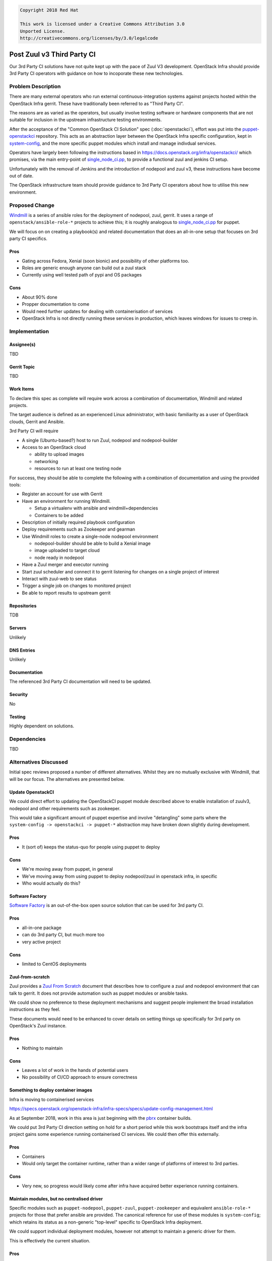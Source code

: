.. code-block:: text

  Copyright 2018 Red Hat

  This work is licensed under a Creative Commons Attribution 3.0
  Unported License.
  http://creativecommons.org/licenses/by/3.0/legalcode

..
  This template should be in ReSTructured text. Please do not delete
  any of the sections in this template.  If you have nothing to say
  for a whole section, just write: "None". For help with syntax, see
  http://sphinx-doc.org/rest.html To test out your formatting, see
  http://www.tele3.cz/jbar/rest/rest.html

===========================
Post Zuul v3 Third Party CI
===========================

Our 3rd Party CI solutions have not quite kept up with the pace of
Zuul V3 development.  OpenStack Infra should provide 3rd Party CI
operators with guidance on how to incoporate these new technologies.

Problem Description
===================

There are many external operators who run external
continuous-integration systems against projects hosted within the
OpenStack Infra gerrit.  These have traditionally been referred to as
"Third Party CI".

The reasons are as varied as the operators, but usually involve
testing software or hardware components that are not suitable for
inclusion in the upstream infrastructure testing environments.

After the acceptance of the "Common OpenStack CI Solution" spec
(:doc:`openstackci`), effort was put into the `puppet-openstackci
<https://git.openstack.org/cgit/openstack-infra/puppet-openstackci/>`__
repository.  This acts as an abstraction layer between the OpenStack
Infra specific configuration, kept in `system-config
<https://git.openstack.org/cgit/openstack-infra/system-config/tree/>`__,
and the more specific puppet modules which install and manage
indivdual services.

.. blockdiag::

   diagram {

   sc [label = "system-config"];
   posci [label = "puppet-openstackci"]
   p1 [label = "puppet-nodepool"]
   p2 [label = "puppet-zuul"]
   p3 [shape = "dots"]
   p4 [label = "puppet-foo"]
   tpci [label = "3rd Party"]

   sc -> posci;
   tpci -> posci;

   posci -> p1;
   posci -> p2;
   posci -> p3 [style = "none"];
   posci -> p4;
   }

Operators have largely been following the instructions based in
`<https://docs.openstack.org/infra/openstackci/>`__ which promises,
via the main entry-point of `single_node_ci.pp
<http://git.openstack.org/cgit/openstack-infra/puppet-openstackci/tree/manifests/single_node_ci.pp>`__,
to provide a functional zuul and jenkins CI setup.

Unfortunately with the removal of Jenkins and the introduction of
nodepool and zuul v3, these instructions have become out of date.

The OpenStack infrastructure team should provide guidance to 3rd Party
CI operators about how to utilise this new environment.

Proposed Change
===============

`Windmill <https://git.openstack.org/cgit/openstack/windmill/>`__ is a
series of ansible roles for the deployment of nodepool, zuul, gerrit.
It uses a range of ``openstack/ansible-role-*`` projects to achieve
this; it is roughly analogous to `single_node_ci.pp
<http://git.openstack.org/cgit/openstack-infra/puppet-openstackci/tree/manifests/single_node_ci.pp>`__
for puppet.

We will focus on on creating a playbook(s) and related documentation
that does an all-in-one setup that focuses on 3rd party CI specifics.

Pros
----

* Gating across Fedora, Xenial (soon bionic) and possibility of other
  platforms too.
* Roles are generic enough anyone can build out a zuul stack
* Currently using well tested path of pypi and OS packages

Cons
----

* About 90% done
* Propper documentation to come
* Would need further updates for dealing with containerisation of services
* OpenStack Infra is not directly running these services in
  production, which leaves windows for issues to creep in.

Implementation
==============

Assignee(s)
-----------

TBD

Gerrit Topic
------------

TBD

Work Items
----------

To declare this spec as complete will require work across a
combination of documentation, Windmill and related projects.

The target audience is defined as an experienced Linux administrator,
with basic familiarity as a user of OpenStack clouds, Gerrit and
Ansible.

3rd Party CI will require

* A single (Ubuntu-based?) host to run Zuul, nodepool and
  nodepool-builder
* Access to an OpenStack cloud

  * ability to upload images
  * networking
  * resources to run at least one testing node

For success, they should be able to complete the following with a
combination of documentation and using the provided tools:

* Register an account for use with Gerrit
* Have an environment for running Windmill.

  * Setup a virtualenv with ansible and windmill+dependencies
  * Containers to be added

* Description of initially required playbook configuration
* Deploy requirements such as Zookeeper and gearman
* Use Windmill roles to create a single-node nodepool environment

  * nodepool-builder should be able to build a Xenial image
  * image uploaded to target cloud
  * node ready in nodepool

* Have a Zuul merger and executor running
* Start zuul scheduler and connect it to gerrit listening for changes
  on a single project of interest
* Interact with zuul-web to see status
* Trigger a single job on changes to monitored project
* Be able to report results to upstream gerrit

Repositories
------------

TDB

Servers
-------

Unlikely

DNS Entries
-----------

Unlikely

Documentation
-------------

The referenced 3rd Party CI documentation will need to be updated.

Security
--------

No

Testing
-------

Highly dependent on solutions.


Dependencies
============

TBD


Alternatives Discussed
======================

Initial spec reviews proposed a number of different alternatives.
Whilst they are no mutually exclusive with Windmill, that will be our
focus.  The alternatives are presented below.

Update OpenstackCI
------------------

We could direct effort to updating the OpenStackCI puppet module
described above to enable installation of zuulv3, nodepool and other
requirements such as zookeeper.

This would take a significant amount of puppet expertise and involve
"detangling" some parts where the ``system-config -> openstackci ->
puppet-*`` abstraction may have broken down slightly during
development.

Pros
----

* It (sort of) keeps the status-quo for people using puppet to deploy

Cons
----

* We're moving away from puppet, in general
* We've moving away from using puppet to deploy nodepool/zuul in
  openstack infra, in specific
* Who would actually do this?

Software Factory
----------------

`Software Factory <https://softwarefactory-project.io/docs/>`__ is an
out-of-the-box open source solution that can be used for 3rd party CI.

Pros
----

* all-in-one package
* can do 3rd party CI, but much more too
* very active project

Cons
----

* limited to CentOS deployments

Zuul-from-scratch
-----------------

Zuul provides a `Zuul From Scratch
<https://docs.openstack.org/infra/zuul/admin/zuul-from-scratch.html>`__
document that describes how to configure a zuul and nodepool
environment that can talk to gerrit.  It does not provide automation
such as puppet modules or ansible tasks.

We could show no preference to these deployment mechanisms and suggest
people implement the broad installation instructions as they feel.

These documents would need to be enhanced to cover details on setting
things up specifically for 3rd party on OpenStack's Zuul instance.

Pros
----

* Nothing to maintain

Cons
----

* Leaves a lot of work in the hands of potential users
* No possibility of CI/CD approach to ensure correctness


Something to deploy container images
------------------------------------

Infra is moving to containerised services

`<https://specs.openstack.org/openstack-infra/infra-specs/specs/update-config-management.html>`__

As at September 2018, work in this area is just beginning with the
`pbrx <https://pbrx.readthedocs.io/en/latest/readme.html>`__ container
builds.

We could put 3rd Party CI direction setting on hold for a short period
while this work bootstraps itself and the infra project gains some
experience running containerised CI services.  We could then offer
this externally.

Pros
----

* Containers
* Would only target the container runtime, rather than a wider range
  of platforms of interest to 3rd parties.

Cons
----

* Very new, so progress would likely come after infra have acquired
  better experience running containers.

Maintain modules, but no centralised driver
-------------------------------------------

Specific modules such as ``puppet-nodepool``, ``puppet-zuul``,
``puppet-zookeeper`` and equivalent ``ansible-role-*`` projects for
those that prefer ansible are provided.  The canonical reference for
use of these modules is ``system-config``; which retains its status as
a non-generic "top-level" specific to OpenStack Infra deployment.

We could support individual deployment modules, however not attempt to
maintain a generic driver for them.

This is effectively the current situation.

Pros
----

* ?

Cons
----

* Unlikely anyone could reasonably create a working system out of this
